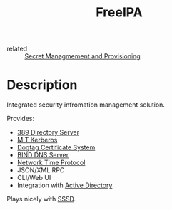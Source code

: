 :PROPERTIES:
:ID:       b4ee7d9f-cf29-4f91-b820-b8cd24db9aea
:ROAM_REFS: https://www.freeipa.org/
:END:
#+title: FreeIPA
- related :: [[id:e32f2790-dd65-416b-8bfe-81a288464cb2][Secret Managmement and Provisioning]]

* Description
Integrated security infromation management solution.

Provides:
- [[id:2af87cb1-f4cf-442a-a16d-d8681399715f][389 Directory Server]]
- [[id:bd0a2f2a-7952-4bf1-b035-f9e18ef222ba][MIT Kerberos]]
- [[id:0100d430-784e-4bcc-af79-bcf824b2647c][Dogtag Certificate System]]
- [[id:af363e3d-106b-40e1-b8c6-47393a22f94d][BIND DNS Server]]
- [[id:30532f5e-11aa-4398-aed5-04fa0567f4e0][Network Time Protocol]]
- JSON/XML RPC
- CLI/Web UI
- Integration with [[id:1a34574c-e1fa-4e33-a954-fc7d64a568f1][Active Directory]]

Plays nicely with [[id:a10847f0-eef9-4eb8-864f-aad60f8112ae][SSSD]].
